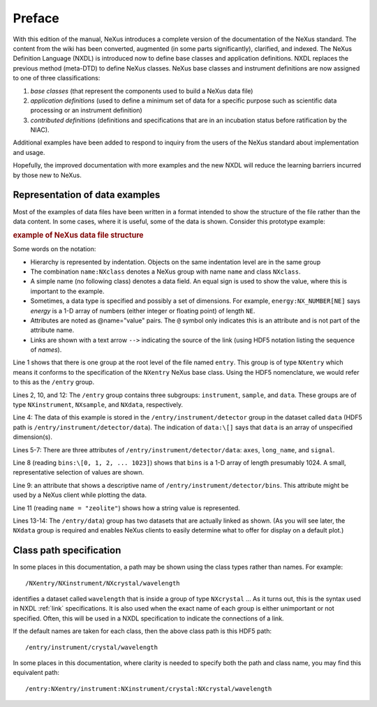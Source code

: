 .. $Id$

..  _PrefaceChapter:

=======
Preface
=======

..
	.. image:: img/NeXus.png

With this edition of the manual, NeXus introduces a complete version
of the documentation of the NeXus standard.  The content from the wiki
has been converted, augmented (in some parts significantly), clarified,
and indexed.  The
NeXus Definition Language (NXDL) is introduced now
to define base classes and
application definitions.
NXDL replaces the previous method (meta-DTD) to define NeXus classes.
NeXus base classes and instrument definitions
are now assigned to one of three classifications:

#. *base classes* (that represent the components used
   to build a NeXus data file)

#. *application definitions* (used to define a minimum
   set of data for a specific purpose such as scientific data processing
   or an instrument definition)

#. *contributed definitions* (definitions and specifications
   that are in an incubation status before ratification by the NIAC).

Additional examples have been added to respond to
inquiry from the users of the NeXus standard about implementation
and usage.  

Hopefully, the improved documentation with
more examples and the new NXDL will reduce
the learning barriers incurred by those new to NeXus.

Representation of data examples
###############################

Most of the examples of data files have been written in a format
intended to show the structure of the file rather than the data content.
In some cases, where it is useful, some of the data is shown.
Consider this prototype example:

.. compound::

    .. rubric:: example of NeXus data file structure

    .. _examples-prototype:

    .. literalinclude:: examples/examples-prototype.txt
        :tab-width: 4
        :linenos:
        :language: guess

Some words on the  notation:

- Hierarchy is represented by indentation. Objects on the same indentation level
  are in the same group

- The combination ``name:NXclass`` denotes a NeXus group with name ``name``
  and class ``NXclass``.

- A simple name (no following class) denotes a data field.
  An equal sign is used to show the value, where this is important to the example.

- Sometimes, a data type is specified and possibly a set of dimensions.
  For example,
  ``energy:NX_NUMBER[NE]`` says
  *energy* is a 1-D array of numbers
  (either integer or floating point)
  of length ``NE``.

- Attributes are noted as @name="value" pairs.
  The ``@`` symbol only indicates this is an attribute
  and is not part of the attribute name.

- Links are shown with a text arrow ``-->`` indicating the
  source of the link (using HDF5 notation listing the sequence of *names*).

Line 1 shows that there is one group at the root level of the file named
``entry``.  This group is of type ``NXentry``
which means it conforms to the specification of the ``NXentry``
NeXus base class.  Using the HDF5 nomenclature, we would refer to this
as the ``/entry`` group.

Lines 2, 10, and 12:
The ``/entry`` group contains three subgroups:
``instrument``, ``sample``, and ``data``.
These groups are of type ``NXinstrument``, ``NXsample``,
and ``NXdata``, respectively.

Line 4: The data of this example is stored in the
``/entry/instrument/detector`` group in the dataset called
``data`` (HDF5 path is ``/entry/instrument/detector/data``).
The indication of ``data:\[]`` says that ``data`` is an
array of unspecified dimension(s).

Lines 5-7:
There are three attributes of ``/entry/instrument/detector/data``:
``axes``, ``long_name``, and ``signal``.

Line 8 (reading ``bins:\[0, 1, 2, ... 1023]``) shows that
``bins`` is a 1-D array of length presumably 1024.  A small,
representative selection of values are shown.

Line 9: an attribute that shows a descriptive name of
``/entry/instrument/detector/bins``.  This attribute
might be used by a NeXus client while plotting the data.

Line 11 (reading ``name = "zeolite"``) shows
how a string value is represented.

Lines 13-14:
The ``/entry/data``) group has two datasets that are actually
linked as shown.  (As you will see later, the ``NXdata`` group
is required and enables NeXus clients to easily determine what to
offer for display on a default plot.)

.. _preface.Class.path.specification:

Class path specification
########################

In some places in this documentation, a path may be shown
using the class types rather than names.  For example::

	/NXentry/NXinstrument/NXcrystal/wavelength

identifies a dataset called ``wavelength`` that is inside a 
group of type ``NXcrystal`` ... As it turns out, this is the 
syntax used in NXDL :ref:`link` specifications. It is also 
used when the exact name of each group is either unimportant 
or not specified.  Often, this will be used in a NXDL 
specification to indicate the connections of a link.

If the default names are taken for each class, then the 
above class path is this HDF5 path::

	/entry/instrument/crystal/wavelength

In some places in this documentation, where clarity is 
needed to specify both the path and class name, you may 
find this equivalent path::

	/entry:NXentry/instrument:NXinstrument/crystal:NXcrystal/wavelength
